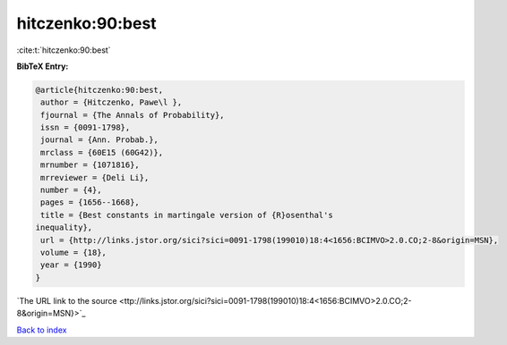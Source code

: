 hitczenko:90:best
=================

:cite:t:`hitczenko:90:best`

**BibTeX Entry:**

.. code-block:: bibtex

   @article{hitczenko:90:best,
    author = {Hitczenko, Pawe\l },
    fjournal = {The Annals of Probability},
    issn = {0091-1798},
    journal = {Ann. Probab.},
    mrclass = {60E15 (60G42)},
    mrnumber = {1071816},
    mrreviewer = {Deli Li},
    number = {4},
    pages = {1656--1668},
    title = {Best constants in martingale version of {R}osenthal's
   inequality},
    url = {http://links.jstor.org/sici?sici=0091-1798(199010)18:4<1656:BCIMVO>2.0.CO;2-8&origin=MSN},
    volume = {18},
    year = {1990}
   }
`The URL link to the source <ttp://links.jstor.org/sici?sici=0091-1798(199010)18:4<1656:BCIMVO>2.0.CO;2-8&origin=MSN}>`_


`Back to index <../By-Cite-Keys.html>`_
